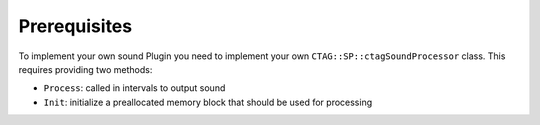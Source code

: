 *************
Prerequisites
*************

To implement your own sound Plugin you need to implement your own ``CTAG::SP::ctagSoundProcessor`` class.
This requires providing two methods:

- ``Process``: called in intervals to output sound
- ``Init``: initialize a preallocated memory block that should be used for processing


.. doxygenclass:: CTAG::SP::ctagSoundProcessor
    :members-only:
    :members: Process, Init
